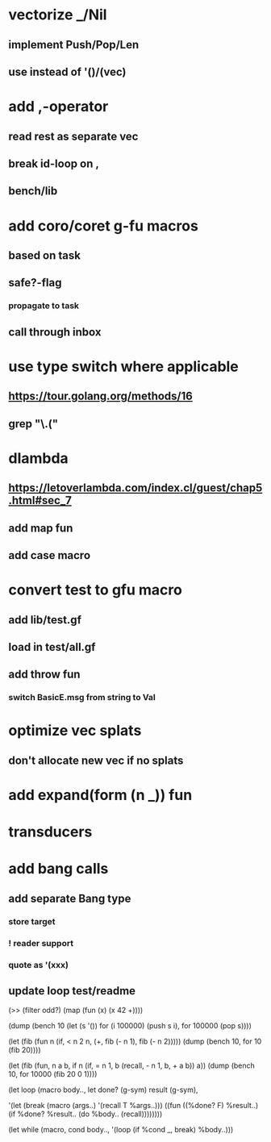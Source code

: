 * vectorize _/Nil
** implement Push/Pop/Len
** use instead of '()/(vec)
* add ,-operator
** read rest as separate vec
** break id-loop on ,
** bench/lib
* add coro/coret g-fu macros
** based on task
** safe?-flag
*** propagate to task
** call through inbox
* use type switch where applicable
** https://tour.golang.org/methods/16
** grep "\.("
* dlambda
** https://letoverlambda.com/index.cl/guest/chap5.html#sec_7
** add map fun
** add case macro
* convert test to gfu macro
** add lib/test.gf
** load in test/all.gf
** add throw fun
*** switch BasicE.msg from string to Val
* optimize vec splats
** don't allocate new vec if no splats
* add expand(form (n _)) fun
* transducers
* add bang calls
** add separate Bang type
*** store target
*** ! reader support
*** quote as '(xxx)
** update loop test/readme

(>> (filter odd?) (map (fun (x) (x 42 +))))

(dump (bench 10
  (let (s '())
    for (i 100000) (push s i),
    for 100000 (pop s))))

(let (fib (fun n
            (if, < n 2
              n,
              (+, fib (- n 1), fib (- n 2)))))
  (dump (bench 10, for 10 (fib 20))))

(let (fib (fun, n a b,
            if n 
              (if, = n 1, b (recall, - n 1, b, + a b))
              a))
  (dump (bench 10, for 10000 (fib 20 0 1))))

(let loop (macro body..,
  let done? (g-sym) result (g-sym),
  
  '(let (break (macro (args..) '(recall T %args..)))
     ((fun ((%done? F) %result..)
        (if %done? %result.. (do %body.. (recall))))))))

(let while (macro, cond body..,
  '(loop
     (if %cond _, break)
     %body..)))
